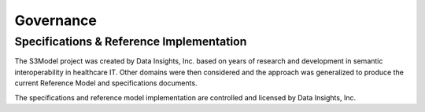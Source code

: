 ==========
Governance
==========

Specifications & Reference Implementation
------------------------------------------

The S3Model project was created by Data Insights, Inc. based on years of research and development in semantic interoperability in healthcare IT. Other domains were then considered and the approach was generalized to produce the current Reference Model and specifications documents.

The specifications and reference model implementation are controlled and licensed by Data Insights, Inc. 
